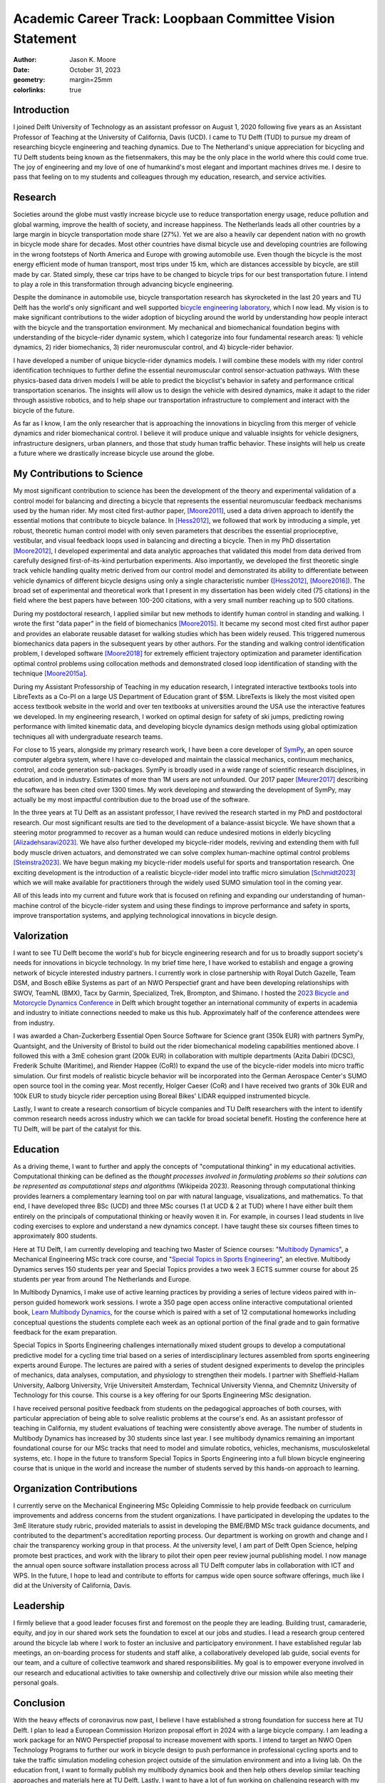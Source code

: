 ==========================================================
Academic Career Track: Loopbaan Committee Vision Statement
==========================================================

:author: Jason K. Moore
:date: October 31, 2023
:geometry: margin=25mm
:colorlinks: true

..
   Vision document with regard to own field of research (and role and position
   internationally), education, valorisation and role as the leader of his/her
   own research group. In this document the Tenure Tracker describes his/her
   most significant contributions to science and possible future cooperations
   (3 to 4 pages in length, in English);

Introduction
============

I joined Delft University of Technology as an assistant professor on August 1,
2020 following five years as an Assistant Professor of Teaching at the
University of California, Davis (UCD). I came to TU Delft (TUD) to pursue my
dream of researching bicycle engineering and teaching dynamics. Due to The
Netherland's unique appreciation for bicycling and TU Delft students being
known as the fietsenmakers, this may be the only place in the world where this
could come true. The joy of engineering and my love of one of humankind's most
elegant and important machines drives me. I desire to pass that feeling on to
my students and colleagues through my education, research, and service
activities.

Research
========

Societies around the globe must vastly increase bicycle use to reduce
transportation energy usage, reduce pollution and global warming, improve the
health of society, and increase happiness. The Netherlands leads all other
countries by a large margin in bicycle transportation mode share (27%). Yet we
are also a heavily car dependent nation with no growth in bicycle mode share
for decades. Most other countries have dismal bicycle use and developing
countries are following in the wrong footsteps of North America and Europe with
growing automobile use. Even though the bicycle is the most energy efficient
mode of human transport, most trips under 15 km, which are distances accessible
by bicycle, are still made by car. Stated simply, these car trips have to be
changed to bicycle trips for our best transportation future. I intend to play a
role in this transformation through advancing bicycle engineering.

Despite the dominance in automobile use, bicycle transportation research has
skyrocketed in the last 20 years and TU Delft has the world's only significant
and well supported `bicycle engineering laboratory`_, which I now lead. My
vision is to make significant contributions to the wider adoption of bicycling
around the world by understanding how people interact with the bicycle and the
transportation environment. My mechanical and biomechanical foundation begins
with understanding of the bicycle-rider dynamic system, which I categorize into
four fundamental research areas: 1) vehicle dynamics, 2) rider biomechanics, 3)
rider neuromuscular control, and 4) bicycle-rider behavior.

.. _bicycle engineering laboratory: https://mechmotum.github.io


I have developed a number of unique bicycle-rider dynamics models. I will
combine these models with my rider control identification techniques to further
define the essential neuromuscular control sensor-actuation pathways. With
these physics-based data driven models I will be able to predict the
bicyclist's behavior in safety and performance critical transportation
scenarios. The insights will allow us to design the vehicle with desired
dynamics, make it adapt to the rider through assistive robotics, and to help
shape our transportation infrastructure to complement and interact with the
bicycle of the future.

As far as I know, I am the only researcher that is approaching the innovations
in bicycling from this merger of vehicle dynamics and rider biomechanical
control. I believe it will produce unique and valuable insights for vehicle
designers, infrastructure designers, urban planners, and those that study human
traffic behavior. These insights will help us create a future where we
drastically increase bicycle use around the globe.

..
   Add something about being an American in the Netherlands and perspective?

My Contributions to Science
===========================

My most significant contribution to science has been the development of the
theory and experimental validation of a control model for balancing and
directing a bicycle that represents the essential neuromuscular feedback
mechanisms used by the human rider. My most cited first-author paper,
[Moore2011]_, used a data driven approach to identify the essential motions
that contribute to bicycle balance. In [Hess2012]_, we followed that work by
introducing a simple, yet robust, theoretic human control model with only seven
parameters that describes the essential proprioceptive, vestibular, and visual
feedback loops used in balancing and directing a bicycle. Then in my PhD
dissertation [Moore2012]_, I developed experimental and data analytic
approaches that validated this model from data derived from carefully designed
first-of-its-kind perturbation experiments. Also importantly, we developed the
first theoretic single track vehicle handling quality metric derived from our
control model and demonstrated its ability to differentiate between vehicle
dynamics of different bicycle designs using only a single characteristic number
([Hess2012]_, [Moore2016]_). The broad set of experimental and theoretical work
that I present in my dissertation has been widely cited (75 citations) in the
field where the best papers have between 100-200 citations, with a very small
number reaching up to 500 citations.

During my postdoctoral research, I applied similar but new methods to identify
human control in standing and walking. I wrote the first "data paper" in the
field of biomechanics [Moore2015]_. It became my second most cited first author
paper and provides an elaborate reusable dataset for walking studies which has
been widely reused. This triggered numerous biomechanics data papers in the
subsequent years by other authors. For the standing and walking control
identification problem, I developed software [Moore2018]_ for extremely
efficient trajectory optimization and parameter identification optimal control
problems using collocation methods and demonstrated closed loop identification
of standing with the technique [Moore2015a]_.

During my Assistant Professorship of Teaching in my education research, I
integrated interactive textbooks tools into LibreTexts as a Co-PI on a large US
Department of Education grant of $5M. LibreTexts is likely the most visited
open access textbook website in the world and over ten textbooks at
universities around the USA use the interactive features we developed. In my
engineering research, I worked on optimal design for safety of ski jumps,
predicting rowing performance with limited kinematic data, and developing
bicycle dynamics design methods using global optimization techniques all with
undergraduate research teams.

For close to 15 years, alongside my primary research work, I have been a core
developer of SymPy_, an open source computer algebra system, where I have
co-developed and maintain the classical mechanics, continuum mechanics,
control, and code generation sub-packages. SymPy is broadly used in a wide
range of scientific research disciplines, in education, and in industry.
Estimates of more than 1M users are not unfounded. Our 2017 paper [Meurer2017]_
describing the software has been cited over 1300 times. My work developing and
stewarding the development of SymPy, may actually be my most impactful
contribution due to the broad use of the software.

.. _SymPy: https://www.sympy.org

In the three years at TU Delft as an assistant professor, I have revived the
research started in my PhD and postdoctoral research. Our most significant
results are tied to the development of a balance-assist bicycle. We have shown
that a steering motor programmed to recover as a human would can reduce
undesired motions in elderly bicycling [Alizadehsaravi2023]_. We have also
further developed my bicycle-rider models, reviving and extending them with
full body muscle driven actuators, and demonstrated we can solve complex
human-machine optimal control problems [Steinstra2023]_. We have begun making
my bicycle-rider models useful for sports and transportation research. One
exciting development is the introduction of a realistic bicycle-rider model
into traffic micro simulation [Schmidt2023]_ which we will make available for
practitioners through the widely used SUMO simulation tool in the coming year.

All of this leads into my current and future work that is focused on refining
and expanding our understanding of human-machine control of the bicycle-rider
system and using these findings to improve performance and safety in sports,
improve transportation systems, and applying technological innovations in
bicycle design.

Valorization
============

I want to see TU Delft become the world's hub for bicycle engineering research
and for us to broadly support society's needs for innovations in bicycle
technology. In my brief time here, I have worked to establish and engage a
growing network of bicycle interested industry partners. I currently work in
close partnership with Royal Dutch Gazelle, Team DSM, and Bosch eBike Systems
as part of an NWO Perspectief grant and have been developing relationships with
SWOV, TeamNL (BMX), Tacx by Garmin, Specialized, Trek, Brompton, and Shimano. I
hosted the `2023 Bicycle and Motorcycle Dynamics Conference`_ in Delft which
brought together an international community of experts in academia and industry
to initiate connections needed to make us this hub. Approximately half of the
conference attendees were from industry.

.. _2023 Bicycle and Motorcycle Dynamics Conference: https://2023.bmdconf.org

I was awarded a Chan-Zuckerberg Essential Open Source Software for Science
grant (350k EUR) with partners SymPy, Quantsight, and the University of Bristol
to build out the rider biomechanical modeling capabilities mentioned above. I
followed this with a 3mE cohesion grant (200k EUR) in collaboration with
multiple departments (Azita Dabiri (DCSC), Frederik Schulte (Maritime), and
Riender Happee (CoR)) to expand the use of the bicycle-rider models into micro
traffic simulation. Our first models of realistic bicycle behavior will be
incorporated into the German Aerospace Center's SUMO open source tool in the
coming year. Most recently, Holger Caeser (CoR) and I have received two grants
of 30k EUR and 100k EUR to study bicycle rider perception using Boreal Bikes'
LIDAR equipped instrumented bicycle.

Lastly, I want to create a research consortium of bicycle companies and TU
Delft researchers with the intent to identify common research needs across
industry which we can tackle for broad societal benefit. Hosting the conference
here at TU Delft, will be part of the catalyst for this.

Education
=========

As a driving theme, I want to further and apply the concepts of "computational
thinking" in my educational activities. Computational thinking can be defined
as the *thought processes involved in formulating problems so their solutions
can be represented as computational steps and algorithms* (Wikipeida 2023).
Reasoning through computational thinking provides learners a complementary
learning tool on par with natural language, visualizations, and mathematics. To
that end, I have developed three BSc (UCD) and three MSc courses (1 at UCD & 2
at TUD) where I have either built them entirely on the principals of
computational thinking or heavily woven it in. For example, in courses I lead
students in live coding exercises to explore and understand a new dynamics
concept. I have taught these six courses fifteen times to approximately 800
students.

.. _computational thinking: https://en.wikipedia.org/wiki/Computational_thinking

..
   EME 134, 2 times, 40 students per time
   EME 171, 3 times, 60 students per time
   ENG 122, 3 times, 25 students per time
   MAE 223, 2 times, 20 students per time
   ME41035, 3 times, 25 students per time
   ME41055, 2 times, 150 students per time

Here at TU Delft, I am currently developing and teaching two Master of Science
courses: "`Multibody Dynamics`_", a Mechanical Engineering MSc track core
course, and "`Special Topics in Sports Engineering`_", an elective. Multibody
Dynamics serves 150 students per year and Special Topics provides a two week 3
ECTS summer course for about 25 students per year from around The Netherlands
and Europe.

.. _Special Topics in Sports Engineering: https://moorepants.github.io/me41035/
.. _Multibody Dynamics: https://moorepants.github.io/me41055/

In Multibody Dynamics, I make use of active learning practices by providing a
series of lecture videos paired with in-person guided homework work sessions. I
wrote a 350 page open access online interactive computational oriented book,
`Learn Multibody Dynamics`_, for the course which is paired with a set of 12
computational homeworks including conceptual questions the students complete
each week as an optional portion of the final grade and to gain formative
feedback for the exam preparation.

.. _Learn Multibody Dynamics: https://moorepants.github.io/learn-multibody-dynamics/

Special Topics in Sports Engineering challenges internationally mixed student
groups to develop a computational predictive model for a cycling time trial
based on a series of interdisciplinary lectures assembled from sports
engineering experts around Europe. The lectures are paired with a series of
student designed experiments to develop the principles of mechanics, data
analyses, computation, and physiology to strengthen their models. I partner
with Sheffield-Hallam University, Aalborg University, Vrije Universiteit
Amsterdam, Technical University Vienna, and Chemnitz University of Technology
for this course. This course is a key offering for our Sports Engineering MSc
designation.

I have received personal positive feedback from students on the pedagogical
approaches of both courses, with particular appreciation of being able to solve
realistic problems at the course's end. As an assistant professor of teaching
in California, my student evaluations of teaching were consistently above
average. The number of students in Multibody Dynamics has increased by 30
students since last year. I see multibody dynamics remaining an important
foundational course for our MSc tracks that need to model and simulate
robotics, vehicles, mechanisms, musculoskeletal systems, etc. I hope in the
future to transform Special Topics in Sports Engineering into a full blown
bicycle engineering course that is unique in the world and increase the number
of students served by this hands-on approach to learning.

Organization Contributions
==========================

I currently serve on the Mechanical Engineering MSc Opleiding Commissie to help
provide feedback on curriculum improvements and address concerns from the
student organizations. I have participated in developing the updates to the 3mE
literature study rubric, provided materials to assist in developing the BME/BMD
MSc track guidance documents, and contributed to the department's accreditation
reporting process. Our department is working on growth and change and I chair
the transparency working group in that process. At the university level, I am
part of Delft Open Science, helping promote best practices, and work with the
library to pilot their open peer review journal publishing model. I now manage
the annual open source software installation process across all TU Delft
computer labs in collaboration with ICT and WPS. In the future, I hope to lead
and contribute to efforts for campus wide open source software offerings, much
like I did at the University of California, Davis.

Leadership
==========
..
   role as the leader of his/her own research group.

I firmly believe that a good leader focuses first and foremost on the people
they are leading. Building trust, camaraderie, equity, and joy in our shared
work sets the foundation to excel at our jobs and studies. I lead a research
group centered around the bicycle lab where I work to foster an inclusive and
participatory environment. I have established regular lab meetings, an
on-boarding process for students and staff alike, a collaboratively developed
lab guide, social events for our team, and a culture of collective teamwork
and shared responsibilities. My goal is to empower everyone involved in our
research and educational activities to take ownership and collectively drive
our mission while also meeting their personal goals.

Conclusion
==========

With the heavy effects of coronavirus now past, I believe I have established a
strong foundation for success here at TU Delft. I plan to lead a European
Commission Horizon proposal effort in 2024 with a large bicycle company. I am
leading a work package for an NWO Perspectief proposal to increase movement
with sports. I intend to target an NWO Open Technology Programs to further our
work in bicycle design to push performance in professional cycling sports and
to take the traffic simulation modeling cohesion project outside of the
simulation environment and into a living lab.  On the education front, I want
to formally publish my multibody dynamics book and then help others develop
similar teaching approaches and materials here at TU Delft. Lastly, I want to
have a lot of fun working on challenging research with my group and
collaborators so that we can make the world better with more bicycles and more
people riding them.

.. raw:: latex

   \newpage

References
==========

.. [Moore2011] J. K. Moore, J. D. G. Kooijman, A. L. Schwab, and M.  Hubbard,
   "Rider motion identification during normal bicycling by means of principal
   component analysis," Multibody Syst Dyn, vol. 25, no. 2, pp.  225–244, Feb.
   2011, doi: 10.1007/s11044-010-9225-8.
.. [Hess2012] R. Hess, J. K. Moore, and M. Hubbard, “Modeling the Manually
   Controlled Bicycle,” IEEE Transactions on Systems, Man, and Cybernetics -
   Part A: Systems and Humans, vol. 42, no. 3, pp. 545–557, Feb. 2012, doi:
   10.1109/TSMCA.2011.2164244.
.. [Moore2012] J. K. Moore, “Human Control of a Bicycle,” Doctor of Philosophy,
   University of California, Davis, CA, 2012. [Online]. Available:
   http://moorepants.github.io/dissertation
.. [Moore2015] J. K. Moore, S. K. Hnat, and A. J. van den Bogert, “An elaborate
   data set on human gait and the effect of mechanical perturbations,” PeerJ,
   vol. 3, no. e918, Apr. 2015, doi: 10.7717/peerj.918.
.. [Moore2015a] J. K. Moore and A. J. van den Bogert, “Quiet Standing Control
   Parameter Identification with Direct Collocation,” presented at the XV
   International Symposium on Computer Simulation in Biomechanics, XV
   International Symposium on Computer Simulation in Biomechanics: Edinburgh,
   UK, Jul. 09, 2015. [Online]. Available:
   https://github.com/csu-hmc/ISBTGCS2015
.. [Moore2016] J. K. Moore, M. Hubbard, and R. A. Hess, “An Optimal Handling
   Bicycle,” in Proceedings of the 2016 Bicycle and Motorcycle Dynamics
   Conference, Figshare, Sep. 2016. doi: 10.6084/m9.figshare.c.3460590.v11.
.. [Meurer2017] A. Meurer et al., “SymPy: symbolic computing in Python,” PeerJ
   Comput. Sci., vol. 3, no. e103, Jan. 2017, doi: 10.7717/peerj-cs.103.
.. [Moore2018] J. K. Moore and A. van den Bogert, “opty: Software for
   trajectory optimization and parameter identification using direct
   collocation,” Journal of Open Source Software, vol. 3, no. 21, p. 300, Jan.
   2018, doi: 10.21105/joss.00300.
.. [Cloud2019] B. Cloud et al., “Adaptive smartphone-based sensor fusion for
   estimating competitive rowing kinematic metrics,” PLOS ONE, vol. 14, no. 12,
   p. e0225690, Dec. 2019, doi: 10.1371/journal.pone.0225690.
.. [Alizadehsaravi2023] L. Alizadehsaravi and J. K. Moore, “Bicycle balance
   assist system reduces roll and steering motion for young and older
   bicyclists during real-life safety challenges,” PeerJ, vol. 11, p. e16206,
   Oct. 2023, doi: 10.7717/peerj.16206.
.. [Schmidt2023] C. M. Schmidt, A. Dabiri, F. Schulte, R. Happee, and J. Moore,
   “Essential bicycle dynamics for microscopic traffic simulation: An example
   using the social force model,” presented at the Bicycle and Motorcycle
   Dynamics 2023, Delft, The Netherlands: TU Delft OPEN Publishing, 2023. doi:
   10.59490/65037d08763775ba4854da53.
.. [Steinstra2023] T. J. Stienstra, S. G. Brockie, and J. K. Moore, “BRiM: A
   modular bicycle-rider modeling framework,” presented at the Bicycle and
   Motorcycle Dynamics 2023, Delft, The Netherlands: TU Delft OPEN Publishing,
   Oct. 2023. doi: 10.59490/6504c5a765e8118fc7b106c3.
